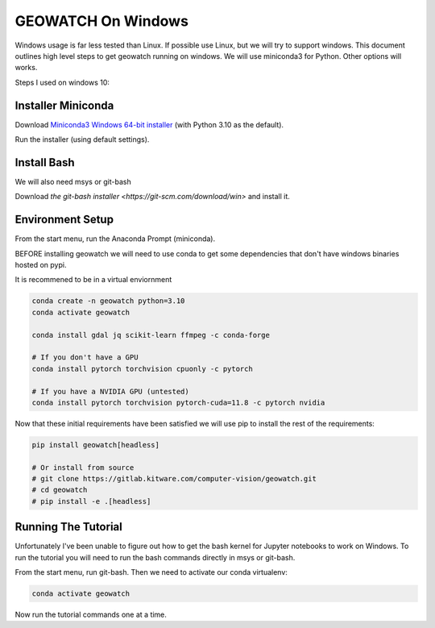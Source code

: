 GEOWATCH On Windows
===================

Windows usage is far less tested than Linux. If possible use Linux, but we will
try to support windows.  This document outlines high level steps to get
geowatch running on windows.  We will use miniconda3 for Python. Other options
will works.

Steps I used on windows 10:


Installer Miniconda
~~~~~~~~~~~~~~~~~~~

Download `Miniconda3 Windows 64-bit installer <https://docs.conda.io/en/latest/miniconda.html>`_ (with Python 3.10 as the default).

Run the installer (using default settings).


Install Bash
~~~~~~~~~~~~

We will also need msys or git-bash

Download `the git-bash installer <https://git-scm.com/download/win>` and install it.


Environment Setup
~~~~~~~~~~~~~~~~~

From the start menu, run the Anaconda Prompt (miniconda).

BEFORE installing geowatch we will need to use conda to get some dependencies
that don't have windows binaries hosted on pypi.

It is recommened to be in a virtual enviornment

.. code:: bash

   conda create -n geowatch python=3.10
   conda activate geowatch

   conda install gdal jq scikit-learn ffmpeg -c conda-forge

   # If you don't have a GPU
   conda install pytorch torchvision cpuonly -c pytorch

   # If you have a NVIDIA GPU (untested)
   conda install pytorch torchvision pytorch-cuda=11.8 -c pytorch nvidia


.. .. pip install msvc-runtime


Now that these initial requirements have been satisfied we will use pip to
install the rest of the requirements:

.. code:: bash

   pip install geowatch[headless]

   # Or install from source
   # git clone https://gitlab.kitware.com/computer-vision/geowatch.git
   # cd geowatch
   # pip install -e .[headless]


Running The Tutorial
~~~~~~~~~~~~~~~~~~~~

Unfortunately I've been unable to figure out how to get the bash kernel for
Jupyter notebooks to work on Windows. To run the tutorial you will need to run
the bash commands directly in msys or git-bash.

From the start menu, run git-bash. Then we need to activate our conda virtualenv:

.. code:: bash

   conda activate geowatch


Now run the tutorial commands one at a time.
